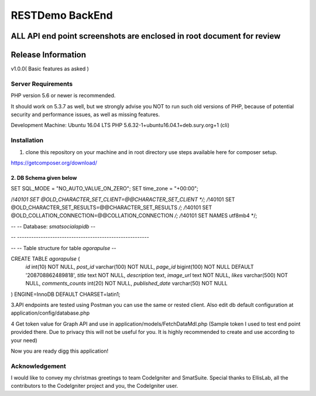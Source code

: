 ###################
RESTDemo BackEnd 
###################

ALL API end point screenshots are enclosed in root document for review
*******************
Release Information
*******************
v1.0.0( Basic features as asked )


*******************
Server Requirements
*******************

PHP version 5.6 or newer is recommended.

It should work on 5.3.7 as well, but we strongly advise you NOT to run
such old versions of PHP, because of potential security and performance
issues, as well as missing features.

Development Machine: Ubuntu 16.04 LTS
PHP 5.6.32-1+ubuntu16.04.1+deb.sury.org+1 (cli) 


************
Installation
************

1. clone this repository on your machine and in root directory use steps available here for composer setup.

https://getcomposer.org/download/

2. DB Schema given below
---------------------
SET SQL_MODE = "NO_AUTO_VALUE_ON_ZERO";
SET time_zone = "+00:00";


/*!40101 SET @OLD_CHARACTER_SET_CLIENT=@@CHARACTER_SET_CLIENT */;
/*!40101 SET @OLD_CHARACTER_SET_RESULTS=@@CHARACTER_SET_RESULTS */;
/*!40101 SET @OLD_COLLATION_CONNECTION=@@COLLATION_CONNECTION */;
/*!40101 SET NAMES utf8mb4 */;

--
-- Database: `smatsocialapidb`
--

-- --------------------------------------------------------

--
-- Table structure for table `agorapulse`
--

CREATE TABLE `agorapulse` (
  `id` int(10) NOT NULL,
  `post_id` varchar(100) NOT NULL,
  `page_id` bigint(100) NOT NULL DEFAULT '208708862489818',
  `title` text NOT NULL,
  `description` text,
  `image_url` text NOT NULL,
  `likes` varchar(500) NOT NULL,
  `comments_counts` int(20) NOT NULL,
  `published_date` varchar(50) NOT NULL
) ENGINE=InnoDB DEFAULT CHARSET=latin1;

3.API endpoints are tested using Postman you can use the same or rested client.
Also edit db default configuration at application/config/database.php

4 Get token value for Graph API and use in application/models/FetchDataMdl.php
(Sample token I used to test end point provided there. Due to privacy this will not be useful for you. It is highly recommended to create and use according to your need)

Now you are ready digg this application!


***************
Acknowledgement
***************

I would like to convey my christmas greetings to team CodeIgniter and SmatSuite. Special thanks to EllisLab, all the contributors to the CodeIgniter project and you, the CodeIgniter user.
